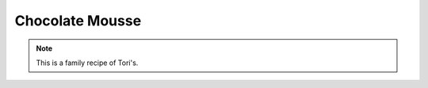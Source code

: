 .. index::
   single: chocolate

Chocolate Mousse
=================

.. ingredients::

   - 1 pound semisweet chocolate, broken into smaller pieces
   - 1 1/2 cups whipping cream
   - 6 egg whites

.. procedure::

   In the top of a double boiler over barely simmering water, melt the chcolate, stirring intermittently until just melted.
   While the chocolate is melting, place the egg whites in a clean dry bowl and whip them with an electric mixter until they hold soft peaks.
   When the chocolate is melted, stir in 1/2 cup of the whipping cream.
   Fold in the whipped egg whites, being careful to retain as much of their volume as possible.
   Whip the remaining 1 cup of cream until it is quite firm, and fold it carefully into the chocolate mixture.
   Pour into pretty glasses and chill for several hours.
   You may optionally top with extra whipped cream, mint leaves, raspberries, or other garnishes before serving.

.. note::

   This is a family recipe of Tori's.

.. sectionauthor:: Tori
